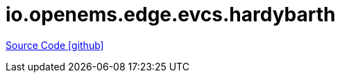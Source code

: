 = io.openems.edge.evcs.hardybarth

https://github.com/OpenEMS/openems/tree/develop/io.openems.edge.evcs.hardybarth[Source Code icon:github[]]
